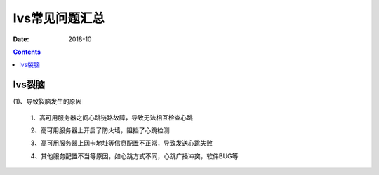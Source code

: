 .. _lvs-faq:

=============================================
lvs常见问题汇总
=============================================

:Date: 2018-10

.. contents::



lvs裂脑
=============================================

(1)、导致裂脑发生的原因

    1、高可用服务器之间心跳链路故障，导致无法相互检查心跳

    2、高可用服务器上开启了防火墙，阻挡了心跳检测

    3、高可用服务器上网卡地址等信息配置不正常，导致发送心跳失败

    4、其他服务配置不当等原因，如心跳方式不同，心跳广播冲突，软件BUG等



